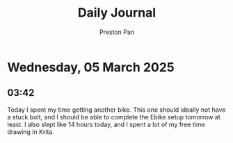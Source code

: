 #+TITLE: Daily Journal
#+STARTUP: showeverything
#+DESCRIPTION: My daily journal entry
#+AUTHOR: Preston Pan
#+HTML_HEAD: <link rel="stylesheet" type="text/css" href="../style.css" />
#+html_head: <script src="https://polyfill.io/v3/polyfill.min.js?features=es6"></script>
#+html_head: <script id="MathJax-script" async src="https://cdn.jsdelivr.net/npm/mathjax@3/es5/tex-mml-chtml.js"></script>
#+options: broken-links:t
* Wednesday, 05 March 2025
** 03:42 
Today I spent my time getting another bike. This one should ideally
not have a stuck bolt, and I should be able to complete the Ebike
setup tomorrow at least. I also slept like 14 hours today, and I spent
a lot of my free time drawing in Krita.
